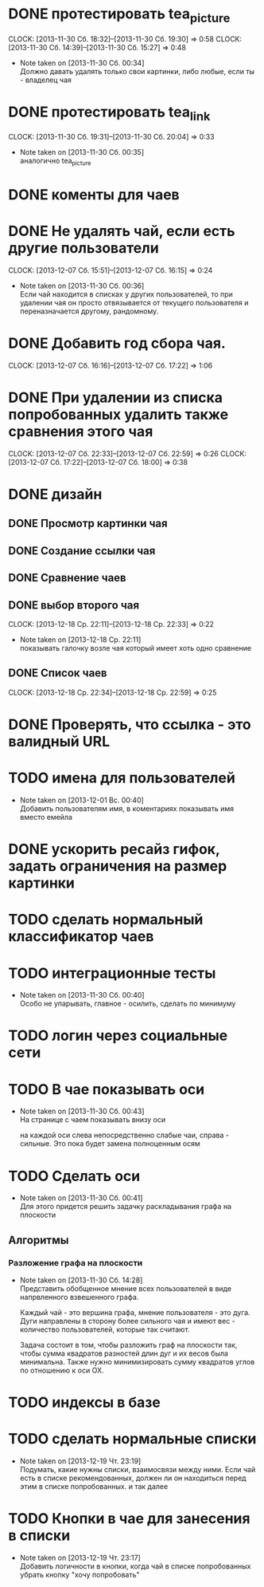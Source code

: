 

* DONE протестировать tea_picture
  CLOCK: [2013-11-30 Сб. 18:32]--[2013-11-30 Сб. 19:30] =>  0:58
  CLOCK: [2013-11-30 Сб. 14:39]--[2013-11-30 Сб. 15:27] =>  0:48
  - Note taken on [2013-11-30 Сб. 00:34] \\

    Должно давать удалять только свои картинки, либо любые,
    если ты - владелец чая

* DONE протестировать tea_link
  CLOCK: [2013-11-30 Сб. 19:31]--[2013-11-30 Сб. 20:04] =>  0:33
  - Note taken on [2013-11-30 Сб. 00:35] \\
    аналогично tea_picture

* DONE коменты для чаев
* DONE Не удалять чай, если есть другие пользователи
  CLOCK: [2013-12-07 Сб. 15:51]--[2013-12-07 Сб. 16:15] =>  0:24
  - Note taken on [2013-11-30 Сб. 00:36] \\
    Если чай находится в списках у других пользователей, то
    при удалении чая он просто отвязывается от текущего
    пользователя и переназначается другому, рандомному.
* DONE Добавить год сбора чая.
  CLOCK: [2013-12-07 Сб. 16:16]--[2013-12-07 Сб. 17:22] =>  1:06
* DONE При удалении из списка попробованных удалить также сравнения этого чая
  CLOCK: [2013-12-07 Сб. 22:33]--[2013-12-07 Сб. 22:59] =>  0:26
  CLOCK: [2013-12-07 Сб. 17:22]--[2013-12-07 Сб. 18:00] =>  0:38
* DONE дизайн
** DONE Просмотр картинки чая
** DONE Создание ссылки чая
** DONE Сравнение чаев
** DONE выбор второго чая
   CLOCK: [2013-12-18 Ср. 22:11]--[2013-12-18 Ср. 22:33] =>  0:22
   - Note taken on [2013-12-18 Ср. 22:11] \\
     показывать галочку возле чая который имеет хоть одно
     сравнение
** DONE Список чаев
   CLOCK: [2013-12-18 Ср. 22:34]--[2013-12-18 Ср. 22:59] =>  0:25
* DONE Проверять, что ссылка - это валидный URL
* TODO имена для пользователей
  - Note taken on [2013-12-01 Вс. 00:40] \\
    Добавить пользователям имя, в коментариях показывать
    имя вместо емейла
* DONE ускорить ресайз гифок, задать ограничения на размер картинки
* TODO сделать нормальный классификатор чаев
* TODO интеграционные тесты
  - Note taken on [2013-11-30 Сб. 00:40] \\
    Особо не упарывать, главное - осилить, сделать по минимуму
* TODO логин через социальные сети
* TODO В чае показывать оси
  - Note taken on [2013-11-30 Сб. 00:43] \\
    На странице с чаем показывать внизу оси

    на каждой оси слева непосредственно слабые чаи,
    справа - сильные. Это пока будет замена полноценным
    осям
* TODO Сделать оси
  - Note taken on [2013-11-30 Сб. 00:41] \\
    Для этого придется решить задачку раскладывания графа
    на плоскости
** Алгоритмы
*** Разложение графа на плоскости
    - Note taken on [2013-11-30 Сб. 14:28] \\
      Представить обобщенное мнение всех пользователей в виде
      напрвленного взвешенного графа.

      Каждый чай - это вершина графа, мнение пользователя -
      это дуга. Дуги направлены в сторону более сильного чая
      и имеют вес - количество пользователей, которые так
      считают.

      Задача состоит в том, чтобы разложить граф на плоскости
      так, чтобы сумма квадратов разностей длин дуг и их весов
      была минимальна. Также нужно минимизировать сумму
      квадратов углов по отношению к оси OX.
* TODO индексы в базе
* TODO сделать нормальные списки
  - Note taken on [2013-12-19 Чт. 23:19] \\
    Подумать, какие нужны списки, взаимосвязи между
    ними. Если чай есть в списке рекомендованных, должен ли
    он находиться перед этим в списке попробованных. и так далее
* TODO Кнопки в чае для занесения в списки
  - Note taken on [2013-12-19 Чт. 23:17] \\
    Добавить логичности в кнопки, когда чай в списке
    попробованных убрать кнопку "хочу попробовать"
